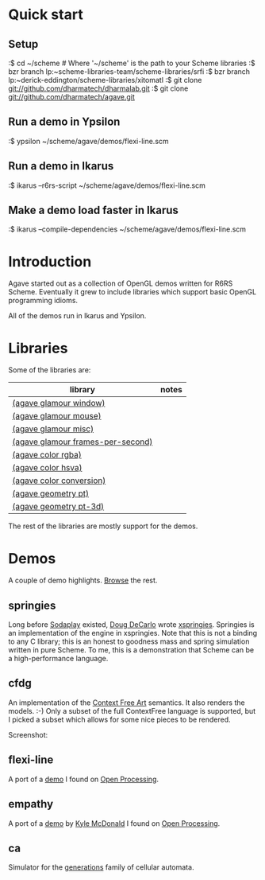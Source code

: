 * Quick start

** Setup

:$ cd ~/scheme # Where '~/scheme' is the path to your Scheme libraries
:$ bzr branch lp:~scheme-libraries-team/scheme-libraries/srfi
:$ bzr branch lp:~derick-eddington/scheme-libraries/xitomatl
:$ git clone git://github.com/dharmatech/dharmalab.git
:$ git clone git://github.com/dharmatech/agave.git

** Run a demo in Ypsilon

:$ ypsilon ~/scheme/agave/demos/flexi-line.scm

** Run a demo in Ikarus

:$ ikarus --r6rs-script ~/scheme/agave/demos/flexi-line.scm

** Make a demo load faster in Ikarus

:$ ikarus --compile-dependencies ~/scheme/agave/demos/flexi-line.scm

* Introduction

Agave started out as a collection of OpenGL demos written for R6RS
Scheme. Eventually it grew to include libraries which support basic
OpenGL programming idioms.

All of the demos run in Ikarus and Ypsilon.

* Libraries

Some of the libraries are:

| library                           | notes |
|-----------------------------------+-------|
| [[file:glamour/window.sls][(agave glamour window)]]            |       |
| [[file:glamour/mouse.sls][(agave glamour mouse)]]             |       |
| [[file:glamour/misc.sls][(agave glamour misc)]]              |       |
| [[file:glamour/frames-per-second.sls][(agave glamour frames-per-second)]] |       |
| [[file:color/rgba.sls][(agave color rgba)]]                |       |
| [[file:color/hsva.sls][(agave color hsva)]]                |       |
| [[file:color/conversion.sls][(agave color conversion)]]          |       |
| [[file:geometry/pt.sls][(agave geometry pt)]]               |       |
| [[file:geometry/pt-3d.sls][(agave geometry pt-3d)]]            |       |

The rest of the libraries are mostly support for the demos.

* Demos

A couple of demo highlights. [[file:demos][Browse]] the rest.

** springies

Long before [[http://sodaplay.com][Sodaplay]] existed, [[http://www.cs.rutgers.edu/~decarlo/][Doug DeCarlo]] wrote [[http://www.cs.rutgers.edu/~decarlo/software.html][xspringies]]. Springies
is an implementation of the engine in xspringies. Note that this is
not a binding to any C library; this is an honest to goodness mass and
spring simulation written in pure Scheme. To me, this is a
demonstration that Scheme can be a high-performance language.

[[http://dharmatech.github.com/images/springies-belt-tire.png]]

** cfdg

An implementation of the [[http://www.contextfreeart.org][Context Free Art]] semantics. It also renders
the models. :-) Only a subset of the full ContextFree language is
supported, but I picked a subset which allows for some nice pieces to
be rendered.

Screenshot:

[[http://dharmatech.github.com/images/cfdg-game1-turn6.png]]

** flexi-line

A port of a [[http://www.openprocessing.org/visuals/?visualID=323][demo]] I found on [[http://www.openprocessing.org][Open Processing]].

** empathy

A port of a [[http://www.openprocessing.org/visuals/?visualID=1182][demo]] by [[http://www.openprocessing.org/portal/?userID=838][Kyle McDonald]] I found on [[http://www.openprocessing.org][Open Processing]].

** ca

Simulator for the [[http://www.mirekw.com/ca/rullex_gene.html][generations]] family of cellular automata.
